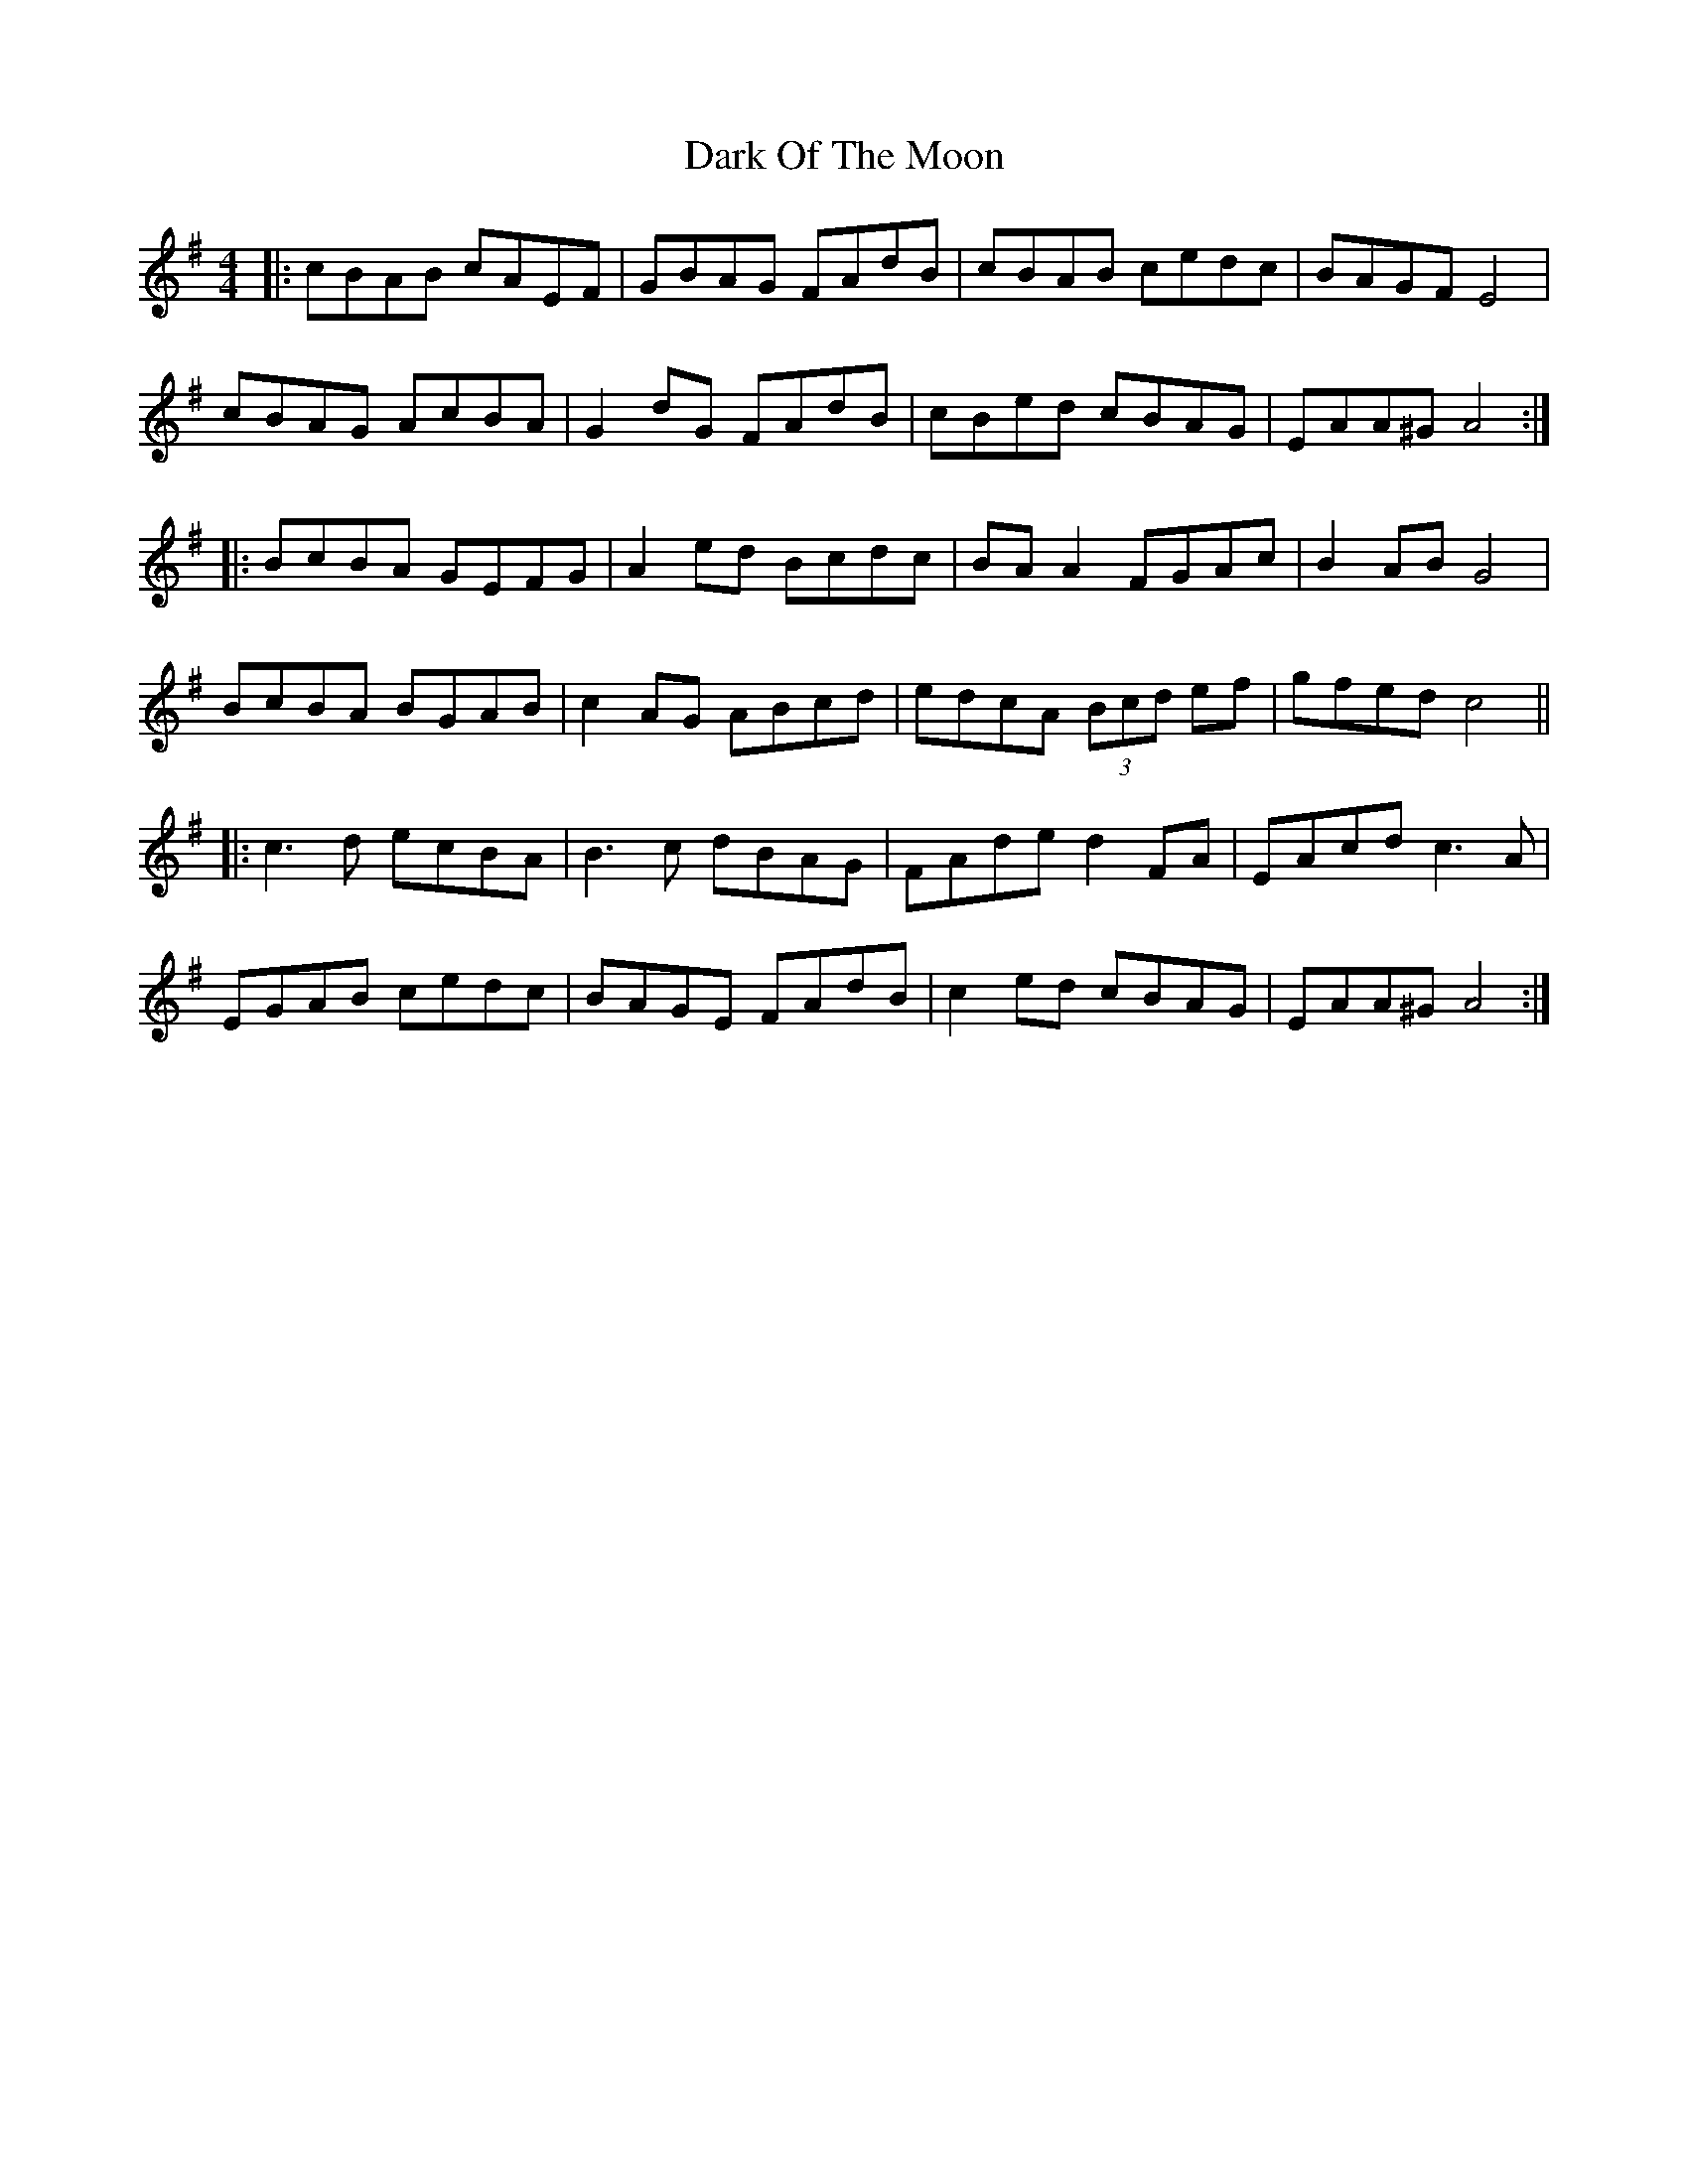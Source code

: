 X: 9507
T: Dark Of The Moon
R: reel
M: 4/4
K: Adorian
|:cBAB cAEF|GBAG FAdB|cBAB cedc|BAGF E4|
cBAG AcBA|G2dG FAdB|cBed cBAG|EAA^G A4:|
|:BcBA GEFG|A2ed Bcdc|BA A2 FGAc|B2AB G4|
BcBA BGAB|c2AG ABcd|edcA (3Bcd ef|gfed c4||
|:c3d ecBA|B3c dBAG|FAde d2FA|EAcd c3A|
EGAB cedc|BAGE FAdB|c2ed cBAG|EAA^G A4:|

